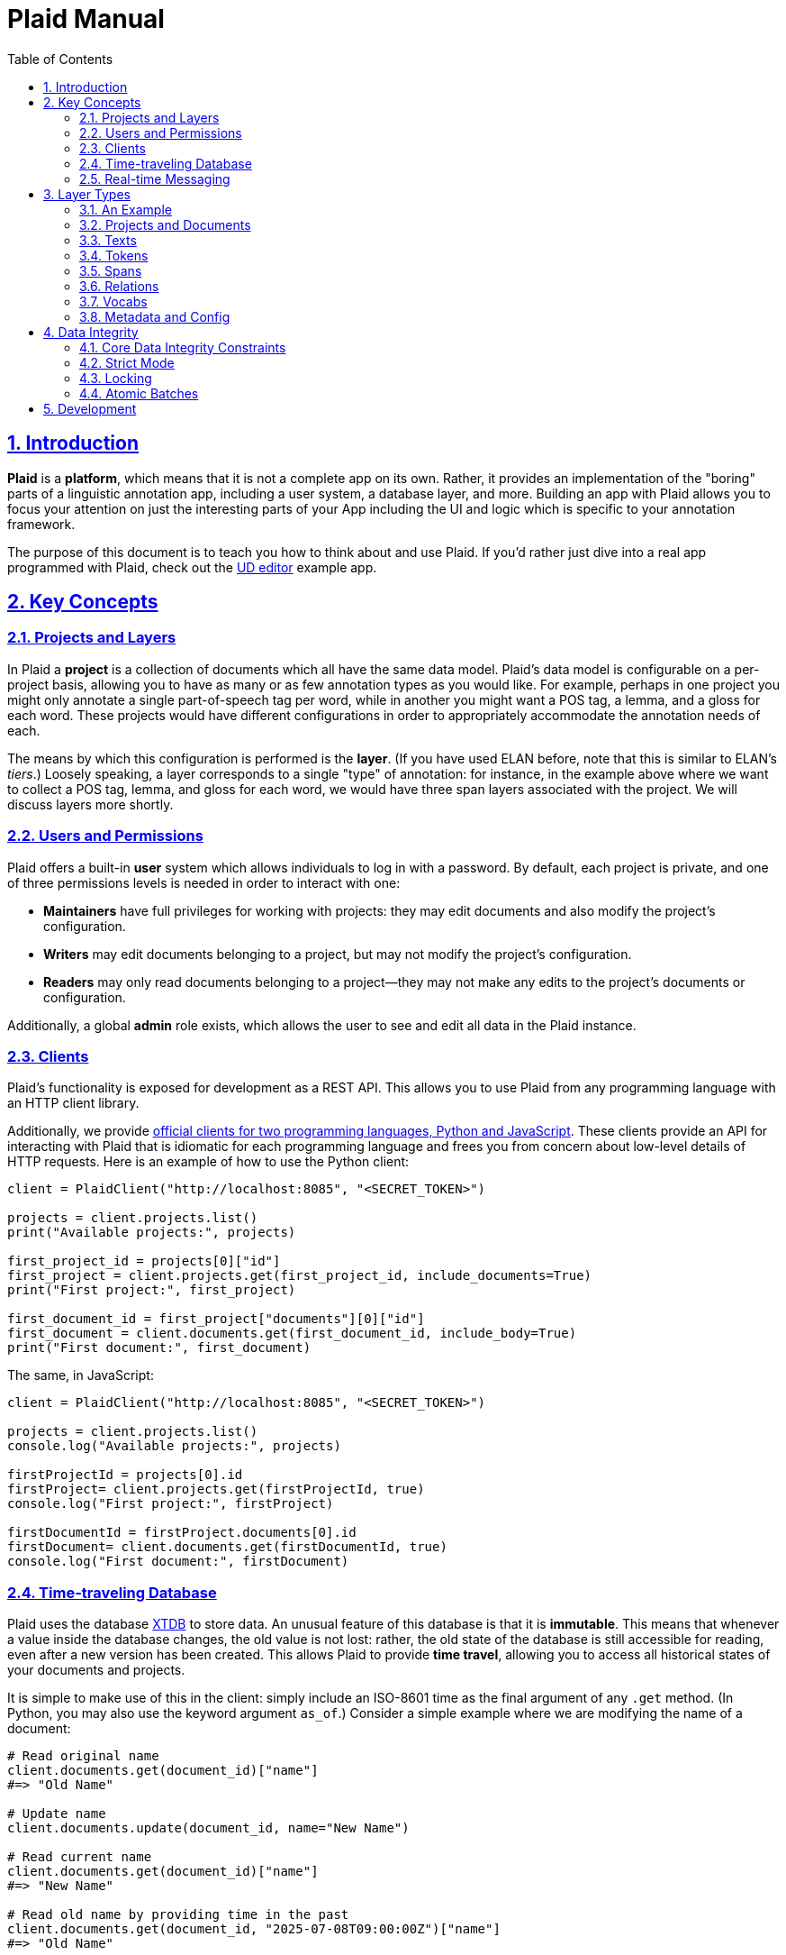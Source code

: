 = Plaid Manual
:lang: en
:encoding: UTF-8
:doctype: book
:toc: left
:toclevels: 3
:sectlinks:
:sectanchors:
:leveloffset: 1
:sectnums:
:hide-uri-scheme: 1
:source-highlighter: coderay

= Introduction

**Plaid** is a **platform**, which means that it is not a complete app on its own.
Rather, it provides an implementation of the "boring" parts of a linguistic annotation app, including a user system, a database layer, and more.
Building an app with Plaid allows you to focus your attention on just the interesting parts of your App including the UI and logic which is specific to your annotation framework.

The purpose of this document is to teach you how to think about and use Plaid.
If you'd rather just dive into a real app programmed with Plaid, check out the https://github.com/larc-iu/plaid/tree/master/examples/ud_editor[UD editor] example app.

= Key Concepts

== Projects and Layers
In Plaid a **project** is a collection of documents which all have the same data model.
Plaid's data model is configurable on a per-project basis, allowing you to have as many or as few annotation types as you would like.
For example, perhaps in one project you might only annotate a single part-of-speech tag per word, while in another you might want a POS tag, a lemma, and a gloss for each word.
These projects would have different configurations in order to appropriately accommodate the annotation needs of each.

The means by which this configuration is performed is the **layer**.
(If you have used ELAN before, note that this is similar to ELAN's _tiers_.)
Loosely speaking, a layer corresponds to a single "type" of annotation: for instance, in the example above where we want to collect a POS tag, lemma, and gloss for each word, we would have three span layers associated with the project.
We will discuss layers more shortly.

== Users and Permissions
Plaid offers a built-in **user** system which allows individuals to log in with a password.
By default, each project is private, and one of three permissions levels is needed in order to interact with one:

* **Maintainers** have full privileges for working with projects: they may edit documents and also modify the project's configuration.
* **Writers** may edit documents belonging to a project, but may not modify the project's configuration.
* **Readers** may only read documents belonging to a project--they may not make any edits to the project's documents or configuration.

Additionally, a global **admin** role exists, which allows the user to see and edit all data in the Plaid instance.

== Clients
Plaid's functionality is exposed for development as a REST API.
This allows you to use Plaid from any programming language with an HTTP client library.

Additionally, we provide https://github.com/larc-iu/plaid/tree/master/target/clients[official clients for two programming languages, Python and JavaScript].
These clients provide an API for interacting with Plaid that is idiomatic for each programming language and frees you from concern about low-level details of HTTP requests.
Here is an example of how to use the Python client:

[,python]
----
client = PlaidClient("http://localhost:8085", "<SECRET_TOKEN>")

projects = client.projects.list()
print("Available projects:", projects)

first_project_id = projects[0]["id"]
first_project = client.projects.get(first_project_id, include_documents=True)
print("First project:", first_project)

first_document_id = first_project["documents"][0]["id"]
first_document = client.documents.get(first_document_id, include_body=True)
print("First document:", first_document)
----

The same, in JavaScript:

[,javascript]
----
client = PlaidClient("http://localhost:8085", "<SECRET_TOKEN>")

projects = client.projects.list()
console.log("Available projects:", projects)

firstProjectId = projects[0].id
firstProject= client.projects.get(firstProjectId, true)
console.log("First project:", firstProject)

firstDocumentId = firstProject.documents[0].id
firstDocument= client.documents.get(firstDocumentId, true)
console.log("First document:", firstDocument)
----

== Time-traveling Database
Plaid uses the database http://v1-docs.xtdb.com/[XTDB] to store data.
An unusual feature of this database is that it is **immutable**.
This means that whenever a value inside the database changes, the old value is not lost: rather, the old state of the database is still accessible for reading, even after a new version has been created.
This allows Plaid to provide **time travel**, allowing you to access all historical states of your documents and projects.

It is simple to make use of this in the client: simply include an ISO-8601 time as the final argument of any `.get` method.
(In Python, you may also use the keyword argument `as_of`.)
Consider a simple example where we are modifying the name of a document:

[,python]
----
# Read original name
client.documents.get(document_id)["name"]
#=> "Old Name"

# Update name
client.documents.update(document_id, name="New Name")

# Read current name
client.documents.get(document_id)["name"]
#=> "New Name"

# Read old name by providing time in the past
client.documents.get(document_id, "2025-07-08T09:00:00Z")["name"]
#=> "Old Name"

----

Additionally, an **audit log** provides an account of who performed every write to the database:

[,python]
----
for entry in c.documents.audit("35424d64-a077-4a29-8006-5a0c3b76aedb"):
    time = entry["time"]
    username = entry["user"]["username"]
    description = "; ".join([o["description"] for o in entry["ops"]])
    print(f"{username}, {time}: {description}")

# Output:
# Luke G, 2025-07-05T09:13:39.614Z: Create document "Document 1" in project 0f0f0574-ae5a-4060-814c-c5bbdce14d67
# Luke G, 2025-07-09T20:27:59.611Z: Update document 35424d64-a077-4a29-8006-5a0c3b76aedb name to "New Document Name"
----

== Real-time Messaging
Plaid offers a simple system for real-time communication on a per-project basis.
This is intended to support two purposes:

* Ad hoc client-to-client features which you will implement on top of this communication channel, such as chat between individual annotators or interaction with non-human clients such as AI models.
* Audit log listening, allowing clients to receive immediate notice whenever a change has been made to any document in the project. (Note that these are sent automatically by Plaid.)

This functionality is exposed in two simple functions in the client.
The `send_message`/`sendMessage` function allows a client to broadcast a message to all clients in the project:

[,python]
----
client.send_message(project_id, {"purpose": "ping", "message": "ping"})
----

Note that the second positional argument, the `body`, can be any JSON value.

On the other end, a client may listen like so.
Note that there are two arguments for the message.
`event_type` is `"message"` for data sent via `send_message`/`sendMessage` by another client, and `"audit-log"` for audit log notifications.
Consider an example of listener setup:

[,python]
----
def on_event(event_type, event_data):
    if event_type == "message":
        sender = event_data["user"]
        time = event_data["time"]
        contents = event_data["data"]
        print(f"User {sender} sent data `{contents}` at {time}")
    elif event_type == "audit-log":
        user = event_data["user"]
        time = event_data["time"]
        op = event_data["ops"][0]
        op_type = op["type"]
        document_id = op["document"]
        description = op["description"]
        print(f"User {user} performed operation `{op_type}` on document {document_id} at {time}: '{description}'")


client.projects.listen(project_id, on_event)
----

After the `send_message` invocation we just saw, this `on_event` function would produce the following output:

----
User user1@example.com sent data `{'purpose': 'ping', 'message': 'ping'}` at 2025-07-09T20:14:36.168Z
----

And suppose that another client executed the following code:

[,python]
----
client.documents.update("35424d64-a077-4a29-8006-5a0c3b76aedb", name="New Document Name")
----

The listener's code above would print this:

----
User user1@example.com performed operation `document:update` on document 35424d64-a077-4a29-8006-5a0c3b76aedb at 2025-07-09T20:27:59.616Z: 'Update document 35424d64-a077-4a29-8006-5a0c3b76aedb name to "New Document Name"'
----

= Layer Types

Each project contains a configuration of **layer**s which define a schema for all documents in the project.
Each layer holds a single kind of annotation, and each project may have any number of each kind of layer.
For instance, you might have two span layers: one for POS tags, and another for lemmas.

== An Example

Suppose we're working on a project where all we are doing is POS-tagging.
The configuration of the project's layers (in a simplified JSON representation) would look something like this:

[,js]
----
{
  id: "1cce50df",
  name: "Example Project",
  textLayers: [
    {
      id: "6283144f",
      name: "Text",
      tokenLayers: [
        {
          id: "d1cc124f",
          name: "Words",
          spanLayers: [
            {
              id: "ad0f5f2c",
              name: "POS tags"
            }
          ]
        }
      ]
    }
  ]
}
----

This layer structure prescribes the structure of individual documents.
Consider a document where we have POS tagged the sentence "Fido barks":

[,js]
----
{
  id: "01d01a27",
  name: "Document 1",
  project: "1cce50df",
  textLayers: [
    {
      id: "6283144f",
      name: "Text",
      text: { id: "9cfafcc6", document: "01d01a27", body: "Fido barks" },
      tokenLayers: [
        {
          id: "d1cc124f",
          name: "Words",
          tokens: [
            { id: "54383a26", text: "9cfafcc6", begin: 0, end: 4 },
            { id: "a8758db2", text: "9cfafcc6", begin: 5, end: 10 }
          ],
          spanLayers: [
            {
              id: "ad0f5f2c",
              name: "POS tags",
              spans: [
                { id: "4ed828ea", value: "NOUN", tokens: [ "54383a26" ] },
                { id: "b4ef8082", value: "VERB", tokens: [ "a8758db2" ] }
              ]
            }
          ]
        }
      ]
    }
  ]
}
----

Notice the following:

* Each layer has a corresponding kind of data in the document: the text layer has a text, the token layer has tokens, and the span layer has spans.
* The layers are dependent on each other: the text layer is a dependent of the project, the token layer is a dependent of the text layer, and the span layer is a dependent of the token layer. This is a reflection of conceptual dependencies: tokens are defined as atomized substrings of a text, and spans are defined as groupings of one or more tokens.
* Each individual entity--whether it is a layer or some data within that layer--has a unique ID
* Entities refer to others with these IDs--for instance, each span's `tokens` value has a list of tokens which constitute that span.

We will continue discussing this example in more detail below.

== Projects and Documents

A project is the root of a layer configuration and has a name.

[,js]
----
{
  id: "1cce50df",
  name: "Example Project",
  textLayers: [/* ... */]
}
----

A project has many **documents**, and each has a name and a unique ID:

[,js]
----
{ id: "01d01a27", name: "Document 1", project: "1cce50df" }
----

== Texts

For each **text layer**, each document may have at most one **text**, which consists of a single string.
This string holds all the text which is to be analyzed in dependent layers.
A text object looks something like this:

[,js]
----
{ id: "9cfafcc6", document: "01d01a27", body: "Fido barks" }
----

== Tokens

For each **token layer**, each document may have many **token**s, which are defined as substrings of a text:

[,js]
----
{ id: "54383a26", text: "9cfafcc6", begin: 0, end: 4 }
{ id: "a8758db2", text: "9cfafcc6", begin: 5, end: 10 }
----

Note the following:

1. `begin` and `end` must form valid substring indices for the given text.
2. Zero-length tokens where `begin == end` are valid.
3. Tokens may overlap.
4. Plaid sorts tokens by `begin` when determining their linear order in the document. For tokens with identical `begin`, Plaid uses the optional `prevalence` value wherever available, such that tokens with lower precedence appear earlier in linear order.

Tokens are intended to serve ast he basic units for further linguistic analysis using spans and relations.

== Spans

For each **span layer**, each document may have many **span**s, which are groupings of one or more tokens which have a single `value`:

[,js]
----
{ id: "4ed828ea", value: "NOUN", tokens: [ "54383a26" ] }
{ id: "b4ef8082", value: "VERB", tokens: [ "a8758db2" ] }
----

There are no restrictions on spans, other than that they must hold at _least_ one token, and that they all must belong to the span layer's parent token layer.

== Relations

For each **relation layer**, each document may have many **relation**s, which are directed edges between two spans with a label.
Both spans must belong to the relation layer's parent span layer.
For example, if we wanted to extend the example above with a syntactic dependency relation between "Fido" and "barks" expressing that "Fido" is the subject, we could have a relation like this:

[,js]
----
{ id: "2f6080ff", source: "b4ef8082", target: "4ed828ea", value: "nsubj" }
----

== Vocabs

The four basic layer types (text, token, span, and relation) are all **project-specific** and cannot be used in more than one project.
The fifth layer type, the **vocab layer**, can be used _across_ projects.
As its name suggests, this layer is intended for recording occurrences of lexical entries.

The vocab layer itself has a name:

[,js]
----
{ id: "2b75b0f9", name: "English" }
----

The vocab layer has **vocab item**s, which represent lexical entries, each with a canonical form:

[,js]
----
{ id: "da8d4549", form: "Fido" }
{ id: "b5c6e64c", form: "bark" }
----

Finally, **vocab link**s are used to indicate occurrences of lexical entries.
Recall the tokens from before:

[,js]
----
// "Fido"
{ id: "54383a26", text: "9cfafcc6", begin: 0, end: 4 }
// "barks"
{ id: "a8758db2", text: "9cfafcc6", begin: 5, end: 10 }
----

We can create links between them and the above vocab items with vocab links like so:

[,js]
----
{ vocabItem: "da8d4549", tokens: [ "54383a26" ] }
{ vocabItem: "b5c6e64c", tokens: [ "a8758db2" ] }
----

Notice that multiple tokens may be specified, allowing for multi-word and non-contiguous lexical items.

== Metadata and Config

It is often desirable to enrich an entity with additional information--for instance, you might want to record some information about the annotator's confidence in whether a certain span value is correct.
Additionally, you might want to do the same with a layer in order to e.g. specify what values are acceptable for spans in a given layer.
To accommodate this, Plaid allows arbitrary data to be stored in the `config` attribute for layer types (project, text layer, token layer, span layer, relation layer, vocab layer) and in the `metadata` attribute for data types (document, text, token, span, relation, vocab item, vocab link).

= Data Integrity

In collaborative annotation projects, it is crucial to take steps to ensure that data never reaches an invalid state.
Plaid provides a few different means for maintaining **data integrity**, so that you may have confidence that your data will never become corrupt.

== Core Data Integrity Constraints

In the previous section, we noted the constraints which Plaid enforces on each data type.
Plaid guarantees that the database will _never_ violate these, no matter what, by ensuring that invalid entities are never created, and often by deleting structures which are indirectly rendered invalid by another change.
Consider these examples:

* If a relation's source span is deleted, then Plaid deletes the relation as well, because a relation must have a span on either end in order to remain valid.
* If a few characters are deleted in a text, then all token indexes are updated to maintain validity: tokens containing those characters will shrink or get deleted (if they turn into zero-length tokens), and not containing those characters which are anchored to subsequent text will have their indices decremented by the number of deleted tokens.
* If a span's only token is deleted, then the span will deleted, along with any dependent relations.

These invariants have been incorporated into Plaid because of their broad desirability in linguistic annotation.
However, some invariants will vary by annotation framework.
For example, it is quite common to want a span layer's spans to be in one-to-one correspondence with tokens in the parent token layer.
This is not directly enforced by Plaid, but Plaid provides you with three mechanisms which allow you to enforce your own data integrity constraints.

== Strict Mode

Multiple users may edit the same document simultaneously, and in some cases, undesirable conflicts may occur as users fail to take into account each other's work.
Suppose, for example, that one user is editing a sentence's lemmas, and the other is editing a sentence's POS tags.
If the lemma editor doesn't know that a certain POS tag has changed, they might make the wrong decision about which lemma to assign.
Plaid clients' optional **strict mode** causes edits to fail when someone other than the current user has made an edit.
Consider this exact scenario in code:

[,javascript]
----
client1.spans.update(lemmaSpanOneId, "lemmaOne")
client2.spans.update(posTagSpanTwoId, "posTagTwo")
// Works fine
client1.spans.update(lemmaSpanTwoId, "lemmaTwo")

----

When client 1 executes the second lemma span's value, unless they happened to have loaded the document anew after client 2's change, they will not be aware of the new POS tag for the second word.

Strict mode causes requests to fail when someone other than the user in strict mode has edited a document since strict mode began.
If client 1 had initiated strict mode at the beginning, then the second request would have failed:

[,javascript]
----
client1.enterStrictMode(documentId)
client1.spans.update(lemmaSpanOneId, "lemmaOne")
client2.spans.update(posTagSpanTwoId, "posTagTwo")
// Fails with HTTP 409, since client 2 made a change
client1.spans.update(lemmaSpanTwoId, "lemmaTwo")
// Exit strict mode when desired
client1.exitStrictMode()
----

This failure gives client 1 the opportunity to reload the document only when it is necessary, allowing them to reconsider the current state of the document before making changes.

== Locking

Sometimes a more heavyweight solution is needed.
A **lock** gives a user exclusive permission to write to a document, preventing all other users from changing its contents.
Locks have a 60 second expiration timer by default, and they may be released early or renewed by either explicit renewal or any write to the locked document.
Consider:

[,js]
----
client2.checkLock(documentId);
// => HTTP 204
client1.acquireLock(documentId);
// -> { userId: "client1", expiresAt: 1752260966446 }
client2.checkLock(documentId);
// -> { userId: "client1", expiresAt: 1752260966446 }
client1.releaseLock(documentId);
// -> HTTP 204
client2.checkLock(documentId);
// -> HTTP 204
----

Locks are useful for situations where a concurrent edit by another user could yield an invalid state with respect to data integrity constraints beyond what is enforced in Plaid's core.
They should be used only where necessary in order to minimize the risk of invariant violations stemming from concurrent modifications.

== Atomic Batches

Finally, you may also submit multiple requests in **batch**es.
Batches are **atomic** meaning that we guarantee that either they will all succeed or all fail.
This is a very useful guarantee whenever you have sophisticated data integrity requirements that must be orchestrated using more than one request.

Here is an example of how to submit a batch using the JavaScript client:

[,js]
----
client.beginBatch();
client.documents.update(documentIdOne, "New Name for Doc 1");
client.documents.update(documentIdTwo, "New Name for Doc 2");
try {
    const result = await client.submitBatch();
    console.log("Batch success!")
    for (const response of result) {
        console.log(response);
    }
} catch (e) {
    console.error(`Batch failed: ${e}`)
}
----

Or in Python:

[,python]
----
client.begin_batch()
client.documents.update(document_id_one, "New Name for Doc 1")
client.documents.update(document_id_one, "New Name for Doc 2")
try:
    result = client.submit_batch()
    print("Batch success!")
    for response in result:
        print(response)
except Exception as e:
    print(f"Batch failed: {e}")
----

Owing to some implementation details, no other writes may be executed while a batch is being processed, so only use them where necessary.

= Development

For information on how to work on **Plaid itself** (not an app which uses Plaid), see link:dev.html[the development  guide].
